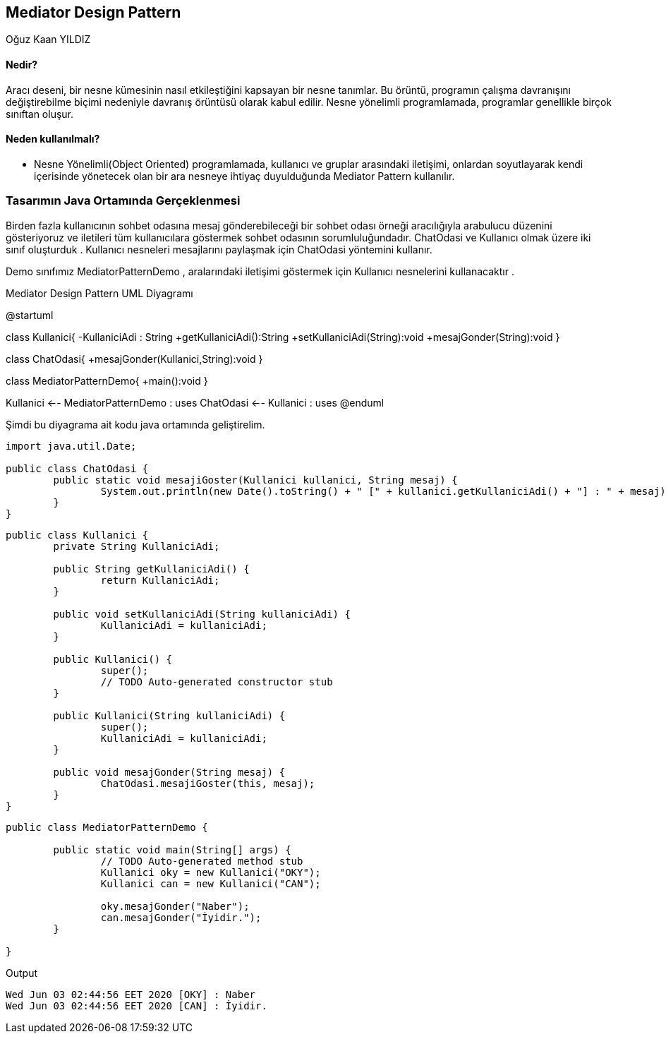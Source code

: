 == Mediator Design Pattern
:author: Oğuz Kaan YILDIZ
{author}

==== Nedir?

Aracı deseni, bir nesne kümesinin nasıl etkileştiğini kapsayan bir nesne tanımlar. Bu örüntü, programın çalışma davranışını değiştirebilme biçimi nedeniyle davranış örüntüsü olarak kabul edilir. Nesne yönelimli programlamada, programlar genellikle birçok sınıftan oluşur.

==== Neden kullanılmalı?

* Nesne Yönelimli(Object Oriented) programlamada, kullanıcı ve gruplar arasındaki iletişimi, onlardan soyutlayarak kendi içerisinde yönetecek olan bir ara nesneye ihtiyaç duyulduğunda Mediator Pattern kullanılır.

=== Tasarımın Java Ortamında Gerçeklenmesi

Birden fazla kullanıcının sohbet odasına mesaj gönderebileceği bir sohbet odası örneği aracılığıyla arabulucu düzenini gösteriyoruz ve iletileri tüm kullanıcılara göstermek sohbet odasının sorumluluğundadır. ChatOdasi ve Kullanıcı olmak üzere iki sınıf oluşturduk . Kullanıcı nesneleri mesajlarını paylaşmak için ChatOdasi yöntemini kullanır.

Demo sınıfımız MediatorPatternDemo , aralarındaki iletişimi göstermek için Kullanıcı nesnelerini kullanacaktır .

.Mediator Design Pattern UML Diyagramı
[uml,file="MediatorPattern.png" align="center"]
--
@startuml

class Kullanici{
    -KullaniciAdi : String
    +getKullaniciAdi():String
    +setKullaniciAdi(String):void
    +mesajGonder(String):void
}

class ChatOdasi{
    +mesajGonder(Kullanici,String):void
}

class MediatorPatternDemo{
    +main():void
}

Kullanici <-- MediatorPatternDemo : uses
ChatOdasi <-- Kullanici : uses
@enduml
--

Şimdi bu diyagrama ait kodu java ortamında geliştirelim.

[source, java]
----
import java.util.Date;

public class ChatOdasi {
	public static void mesajiGoster(Kullanici kullanici, String mesaj) {
		System.out.println(new Date().toString() + " [" + kullanici.getKullaniciAdi() + "] : " + mesaj);
	}
}

----

[source, java]
----
public class Kullanici {
	private String KullaniciAdi;

	public String getKullaniciAdi() {
		return KullaniciAdi;
	}

	public void setKullaniciAdi(String kullaniciAdi) {
		KullaniciAdi = kullaniciAdi;
	}

	public Kullanici() {
		super();
		// TODO Auto-generated constructor stub
	}

	public Kullanici(String kullaniciAdi) {
		super();
		KullaniciAdi = kullaniciAdi;
	}
	
	public void mesajGonder(String mesaj) {
		ChatOdasi.mesajiGoster(this, mesaj);
	}
}

----

[source, java]
----
public class MediatorPatternDemo {

	public static void main(String[] args) {
		// TODO Auto-generated method stub
		Kullanici oky = new Kullanici("OKY");
		Kullanici can = new Kullanici("CAN");
		
		oky.mesajGonder("Naber");
		can.mesajGonder("İyidir.");
	}

}
----

.Output
[source]
----
Wed Jun 03 02:44:56 EET 2020 [OKY] : Naber
Wed Jun 03 02:44:56 EET 2020 [CAN] : İyidir.
----

